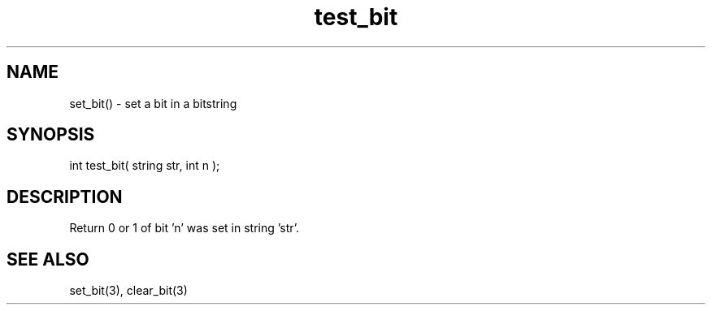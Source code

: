 .\"test a bit in a bitstring
.TH test_bit 3 "5 Sep 1994" MudOS "LPC Library Functions"

.SH NAME
set_bit() - set a bit in a bitstring

.SH SYNOPSIS
int test_bit( string str, int n );

.SH DESCRIPTION
Return 0 or 1 of bit 'n' was set in string 'str'.

.SH SEE ALSO
set_bit(3), clear_bit(3)

